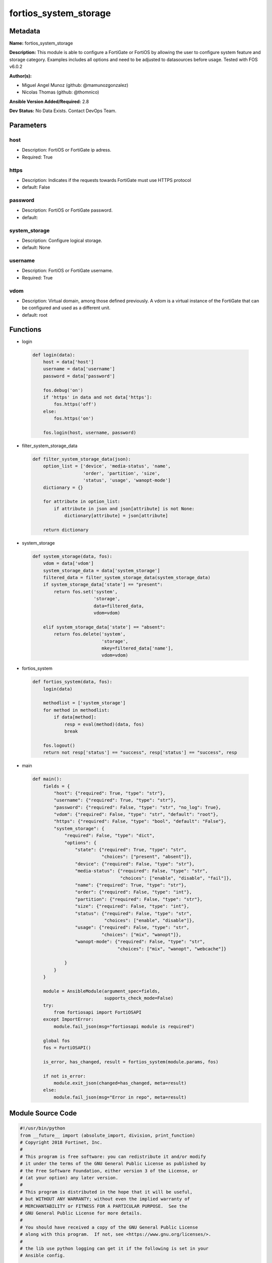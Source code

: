 ======================
fortios_system_storage
======================


Metadata
--------




**Name:** fortios_system_storage

**Description:** This module is able to configure a FortiGate or FortiOS by allowing the user to configure system feature and storage category. Examples includes all options and need to be adjusted to datasources before usage. Tested with FOS v6.0.2


**Author(s):** 

- Miguel Angel Munoz (github: @mamunozgonzalez)

- Nicolas Thomas (github: @thomnico)



**Ansible Version Added/Required:** 2.8

**Dev Status:** No Data Exists. Contact DevOps Team.

Parameters
----------

host
++++

- Description: FortiOS or FortiGate ip adress.

  

- Required: True

https
+++++

- Description: Indicates if the requests towards FortiGate must use HTTPS protocol

  

- default: False

password
++++++++

- Description: FortiOS or FortiGate password.

  

- default: 

system_storage
++++++++++++++

- Description: Configure logical storage.

  

- default: None

username
++++++++

- Description: FortiOS or FortiGate username.

  

- Required: True

vdom
++++

- Description: Virtual domain, among those defined previously. A vdom is a virtual instance of the FortiGate that can be configured and used as a different unit.

  

- default: root




Functions
---------




- login

 .. code-block:: python

    def login(data):
        host = data['host']
        username = data['username']
        password = data['password']
    
        fos.debug('on')
        if 'https' in data and not data['https']:
            fos.https('off')
        else:
            fos.https('on')
    
        fos.login(host, username, password)
    
    

- filter_system_storage_data

 .. code-block:: python

    def filter_system_storage_data(json):
        option_list = ['device', 'media-status', 'name',
                       'order', 'partition', 'size',
                       'status', 'usage', 'wanopt-mode']
        dictionary = {}
    
        for attribute in option_list:
            if attribute in json and json[attribute] is not None:
                dictionary[attribute] = json[attribute]
    
        return dictionary
    
    

- system_storage

 .. code-block:: python

    def system_storage(data, fos):
        vdom = data['vdom']
        system_storage_data = data['system_storage']
        filtered_data = filter_system_storage_data(system_storage_data)
        if system_storage_data['state'] == "present":
            return fos.set('system',
                           'storage',
                           data=filtered_data,
                           vdom=vdom)
    
        elif system_storage_data['state'] == "absent":
            return fos.delete('system',
                              'storage',
                              mkey=filtered_data['name'],
                              vdom=vdom)
    
    

- fortios_system

 .. code-block:: python

    def fortios_system(data, fos):
        login(data)
    
        methodlist = ['system_storage']
        for method in methodlist:
            if data[method]:
                resp = eval(method)(data, fos)
                break
    
        fos.logout()
        return not resp['status'] == "success", resp['status'] == "success", resp
    
    

- main

 .. code-block:: python

    def main():
        fields = {
            "host": {"required": True, "type": "str"},
            "username": {"required": True, "type": "str"},
            "password": {"required": False, "type": "str", "no_log": True},
            "vdom": {"required": False, "type": "str", "default": "root"},
            "https": {"required": False, "type": "bool", "default": "False"},
            "system_storage": {
                "required": False, "type": "dict",
                "options": {
                    "state": {"required": True, "type": "str",
                              "choices": ["present", "absent"]},
                    "device": {"required": False, "type": "str"},
                    "media-status": {"required": False, "type": "str",
                                     "choices": ["enable", "disable", "fail"]},
                    "name": {"required": True, "type": "str"},
                    "order": {"required": False, "type": "int"},
                    "partition": {"required": False, "type": "str"},
                    "size": {"required": False, "type": "int"},
                    "status": {"required": False, "type": "str",
                               "choices": ["enable", "disable"]},
                    "usage": {"required": False, "type": "str",
                              "choices": ["mix", "wanopt"]},
                    "wanopt-mode": {"required": False, "type": "str",
                                    "choices": ["mix", "wanopt", "webcache"]}
    
                }
            }
        }
    
        module = AnsibleModule(argument_spec=fields,
                               supports_check_mode=False)
        try:
            from fortiosapi import FortiOSAPI
        except ImportError:
            module.fail_json(msg="fortiosapi module is required")
    
        global fos
        fos = FortiOSAPI()
    
        is_error, has_changed, result = fortios_system(module.params, fos)
    
        if not is_error:
            module.exit_json(changed=has_changed, meta=result)
        else:
            module.fail_json(msg="Error in repo", meta=result)
    
    



Module Source Code
------------------

.. code-block:: python

    #!/usr/bin/python
    from __future__ import (absolute_import, division, print_function)
    # Copyright 2018 Fortinet, Inc.
    #
    # This program is free software: you can redistribute it and/or modify
    # it under the terms of the GNU General Public License as published by
    # the Free Software Foundation, either version 3 of the License, or
    # (at your option) any later version.
    #
    # This program is distributed in the hope that it will be useful,
    # but WITHOUT ANY WARRANTY; without even the implied warranty of
    # MERCHANTABILITY or FITNESS FOR A PARTICULAR PURPOSE.  See the
    # GNU General Public License for more details.
    #
    # You should have received a copy of the GNU General Public License
    # along with this program.  If not, see <https://www.gnu.org/licenses/>.
    #
    # the lib use python logging can get it if the following is set in your
    # Ansible config.
    
    __metaclass__ = type
    
    ANSIBLE_METADATA = {'status': ['preview'],
                        'supported_by': 'community',
                        'metadata_version': '1.1'}
    
    DOCUMENTATION = '''
    ---
    module: fortios_system_storage
    short_description: Configure logical storage.
    description:
        - This module is able to configure a FortiGate or FortiOS by
          allowing the user to configure system feature and storage category.
          Examples includes all options and need to be adjusted to datasources before usage.
          Tested with FOS v6.0.2
    version_added: "2.8"
    author:
        - Miguel Angel Munoz (@mamunozgonzalez)
        - Nicolas Thomas (@thomnico)
    notes:
        - Requires fortiosapi library developed by Fortinet
        - Run as a local_action in your playbook
    requirements:
        - fortiosapi>=0.9.8
    options:
        host:
           description:
                - FortiOS or FortiGate ip adress.
           required: true
        username:
            description:
                - FortiOS or FortiGate username.
            required: true
        password:
            description:
                - FortiOS or FortiGate password.
            default: ""
        vdom:
            description:
                - Virtual domain, among those defined previously. A vdom is a
                  virtual instance of the FortiGate that can be configured and
                  used as a different unit.
            default: root
        https:
            description:
                - Indicates if the requests towards FortiGate must use HTTPS
                  protocol
            type: bool
            default: false
        system_storage:
            description:
                - Configure logical storage.
            default: null
            suboptions:
                state:
                    description:
                        - Indicates whether to create or remove the object
                    choices:
                        - present
                        - absent
                device:
                    description:
                        - Partition device.
                media-status:
                    description:
                        - The physical status of current media.
                    choices:
                        - enable
                        - disable
                        - fail
                name:
                    description:
                        - Storage name.
                    required: true
                order:
                    description:
                        - Set storage order.
                partition:
                    description:
                        - Label of underlying partition.
                size:
                    description:
                        - Partition size.
                status:
                    description:
                        - Enable/disable storage.
                    choices:
                        - enable
                        - disable
                usage:
                    description:
                        - Use hard disk for logging and WAN Optimization.
                    choices:
                        - mix
                        - wanopt
                wanopt-mode:
                    description:
                        - WAN Optimization mode (default = mix).
                    choices:
                        - mix
                        - wanopt
                        - webcache
    '''
    
    EXAMPLES = '''
    - hosts: localhost
      vars:
       host: "192.168.122.40"
       username: "admin"
       password: ""
       vdom: "root"
      tasks:
      - name: Configure logical storage.
        fortios_system_storage:
          host:  "{{ host }}"
          username: "{{ username }}"
          password: "{{ password }}"
          vdom:  "{{ vdom }}"
          system_storage:
            state: "present"
            device: "<your_own_value>"
            media-status: "enable"
            name: "default_name_5"
            order: "6"
            partition: "<your_own_value>"
            size: "8"
            status: "enable"
            usage: "mix"
            wanopt-mode: "mix"
    '''
    
    RETURN = '''
    build:
      description: Build number of the fortigate image
      returned: always
      type: string
      sample: '1547'
    http_method:
      description: Last method used to provision the content into FortiGate
      returned: always
      type: string
      sample: 'PUT'
    http_status:
      description: Last result given by FortiGate on last operation applied
      returned: always
      type: string
      sample: "200"
    mkey:
      description: Master key (id) used in the last call to FortiGate
      returned: success
      type: string
      sample: "key1"
    name:
      description: Name of the table used to fulfill the request
      returned: always
      type: string
      sample: "urlfilter"
    path:
      description: Path of the table used to fulfill the request
      returned: always
      type: string
      sample: "webfilter"
    revision:
      description: Internal revision number
      returned: always
      type: string
      sample: "17.0.2.10658"
    serial:
      description: Serial number of the unit
      returned: always
      type: string
      sample: "FGVMEVYYQT3AB5352"
    status:
      description: Indication of the operation's result
      returned: always
      type: string
      sample: "success"
    vdom:
      description: Virtual domain used
      returned: always
      type: string
      sample: "root"
    version:
      description: Version of the FortiGate
      returned: always
      type: string
      sample: "v5.6.3"
    
    '''
    
    from ansible.module_utils.basic import AnsibleModule
    
    fos = None
    
    
    def login(data):
        host = data['host']
        username = data['username']
        password = data['password']
    
        fos.debug('on')
        if 'https' in data and not data['https']:
            fos.https('off')
        else:
            fos.https('on')
    
        fos.login(host, username, password)
    
    
    def filter_system_storage_data(json):
        option_list = ['device', 'media-status', 'name',
                       'order', 'partition', 'size',
                       'status', 'usage', 'wanopt-mode']
        dictionary = {}
    
        for attribute in option_list:
            if attribute in json and json[attribute] is not None:
                dictionary[attribute] = json[attribute]
    
        return dictionary
    
    
    def system_storage(data, fos):
        vdom = data['vdom']
        system_storage_data = data['system_storage']
        filtered_data = filter_system_storage_data(system_storage_data)
        if system_storage_data['state'] == "present":
            return fos.set('system',
                           'storage',
                           data=filtered_data,
                           vdom=vdom)
    
        elif system_storage_data['state'] == "absent":
            return fos.delete('system',
                              'storage',
                              mkey=filtered_data['name'],
                              vdom=vdom)
    
    
    def fortios_system(data, fos):
        login(data)
    
        methodlist = ['system_storage']
        for method in methodlist:
            if data[method]:
                resp = eval(method)(data, fos)
                break
    
        fos.logout()
        return not resp['status'] == "success", resp['status'] == "success", resp
    
    
    def main():
        fields = {
            "host": {"required": True, "type": "str"},
            "username": {"required": True, "type": "str"},
            "password": {"required": False, "type": "str", "no_log": True},
            "vdom": {"required": False, "type": "str", "default": "root"},
            "https": {"required": False, "type": "bool", "default": "False"},
            "system_storage": {
                "required": False, "type": "dict",
                "options": {
                    "state": {"required": True, "type": "str",
                              "choices": ["present", "absent"]},
                    "device": {"required": False, "type": "str"},
                    "media-status": {"required": False, "type": "str",
                                     "choices": ["enable", "disable", "fail"]},
                    "name": {"required": True, "type": "str"},
                    "order": {"required": False, "type": "int"},
                    "partition": {"required": False, "type": "str"},
                    "size": {"required": False, "type": "int"},
                    "status": {"required": False, "type": "str",
                               "choices": ["enable", "disable"]},
                    "usage": {"required": False, "type": "str",
                              "choices": ["mix", "wanopt"]},
                    "wanopt-mode": {"required": False, "type": "str",
                                    "choices": ["mix", "wanopt", "webcache"]}
    
                }
            }
        }
    
        module = AnsibleModule(argument_spec=fields,
                               supports_check_mode=False)
        try:
            from fortiosapi import FortiOSAPI
        except ImportError:
            module.fail_json(msg="fortiosapi module is required")
    
        global fos
        fos = FortiOSAPI()
    
        is_error, has_changed, result = fortios_system(module.params, fos)
    
        if not is_error:
            module.exit_json(changed=has_changed, meta=result)
        else:
            module.fail_json(msg="Error in repo", meta=result)
    
    
    if __name__ == '__main__':
        main()


